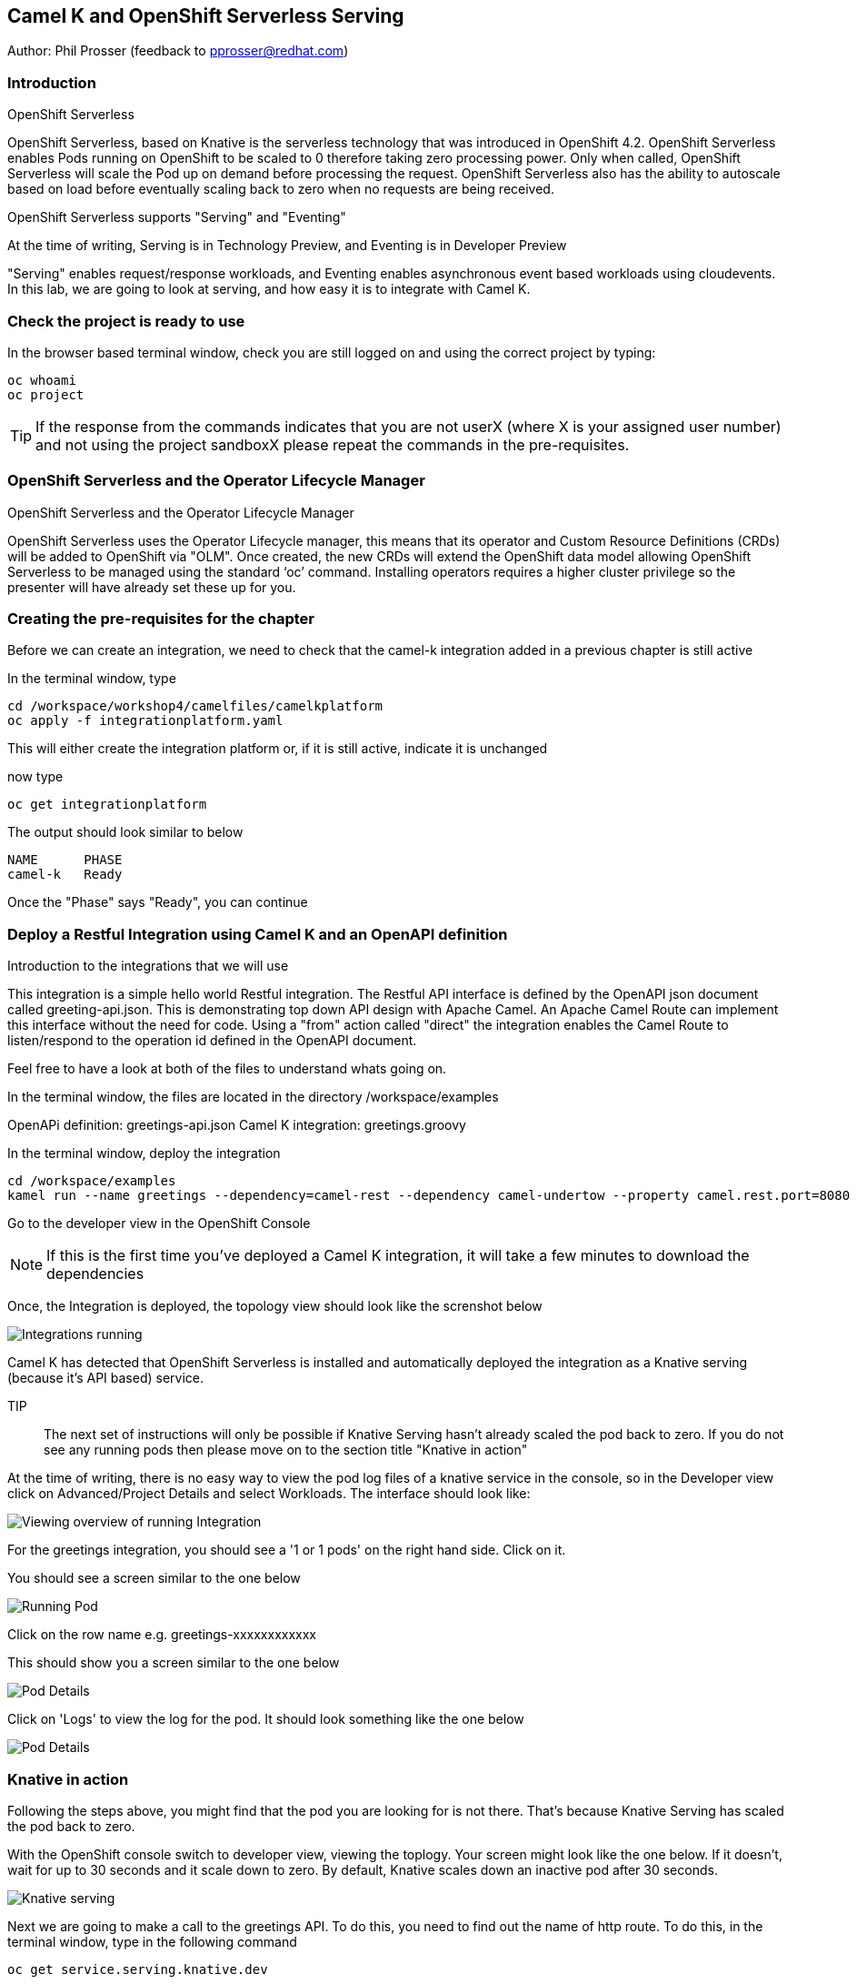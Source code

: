 == Camel K and OpenShift Serverless Serving

Author: Phil Prosser (feedback to pprosser@redhat.com)

=== Introduction

.OpenShift Serverless
****
OpenShift Serverless, based on Knative is the serverless technology that was introduced in OpenShift 4.2. OpenShift Serverless enables Pods running on OpenShift to be scaled to 0 therefore taking zero processing power. Only when called, OpenShift Serverless will scale the Pod up on demand before processing the request. OpenShift Serverless also has the ability to autoscale based on load before eventually scaling back to zero when no requests are being received. 

OpenShift Serverless supports "Serving" and "Eventing"

At the time of writing, Serving is in Technology Preview, and Eventing is in Developer Preview

"Serving" enables request/response workloads, and Eventing enables asynchronous event based workloads using cloudevents. In this lab, we are going to look at serving, and how easy it is to integrate with Camel K.
****

=== Check the project is ready to use

In the browser based terminal window, check you are still logged on and using the correct project by typing:

[source]
----
oc whoami
oc project
----

TIP: If the response from the commands indicates that you are not userX (where X is your assigned user number) and not using the project sandboxX please repeat the commands in the pre-requisites.

=== OpenShift Serverless and the Operator Lifecycle Manager

.OpenShift Serverless and the Operator Lifecycle Manager
****
OpenShift Serverless uses the Operator Lifecycle manager, this means that its operator and Custom Resource Definitions (CRDs) will be added to OpenShift via "OLM". Once created, the new CRDs will extend the OpenShift data model allowing OpenShift Serverless to be managed using the standard ‘oc’ command. Installing operators requires a higher cluster privilege so the presenter will have already set these up for you.
****

=== Creating the pre-requisites for the chapter

Before we can create an integration, we need to check that the camel-k integration added in a previous chapter is still active

In the terminal window, type

[source]
----
cd /workspace/workshop4/camelfiles/camelkplatform
oc apply -f integrationplatform.yaml
----

This will either create the integration platform or, if it is still active, indicate it is unchanged

now type

[source]
----
oc get integrationplatform
----

The output should look similar to below

[source]
----
NAME      PHASE
camel-k   Ready
----

Once the "Phase" says "Ready", you can continue

=== Deploy a Restful Integration using Camel K and an OpenAPI definition 

.Introduction to the integrations that we will use
****
This integration is a simple hello world Restful integration. The Restful API interface is defined by the OpenAPI json document called greeting-api.json. This is demonstrating top down API design with Apache Camel. An Apache Camel Route can implement this interface without the need for code. Using a "from" action called "direct" the integration enables the Camel Route to listen/respond to the operation id defined in the OpenAPI document.

Feel free to have a look at both of the files to understand whats going on.

In the terminal window, the files are located in the directory /workspace/examples

OpenAPi definition: greetings-api.json
Camel K integration: greetings.groovy

****

In the terminal window, deploy the integration

[source]
----
cd /workspace/examples
kamel run --name greetings --dependency=camel-rest --dependency camel-undertow --property camel.rest.port=8080 --open-api greetings-api.json greetings.groovy
----

Go to the developer view in the OpenShift Console

NOTE: If this is the first time you've deployed a Camel K integration, it will take a few minutes to download the dependencies 

Once, the Integration is deployed, the topology view should look like the screnshot below

image::camekknativeserving-1.png[Integrations running]

Camel K has detected that OpenShift Serverless is installed and automatically deployed the integration as a Knative serving (because it's API based) service.

TIP:: The next set of instructions will only be possible if Knative Serving hasn't already scaled the pod back to zero. If you do not see any running pods then please move on to the section title "Knative in action"  

At the time of writing, there is no easy way to view the pod log files of a knative service in the console, so in the Developer view click on Advanced/Project Details and select Workloads. The interface should look like:

image::camekknativeserving-2.png[Viewing overview of running Integration]

For the greetings integration, you should see a '1 or 1 pods' on the right hand side. Click on it.

You should see a screen similar to the one below

image::camekknativeserving-3.png[Running Pod]

Click on the row name e.g. greetings-xxxxxxxxxxxx

This should show you a screen similar to the one below

image::camekknativeserving-4.png[Pod Details]

Click on 'Logs' to view the log for the pod. It should look something like the one below

image::camekknativeserving-5.png[Pod Details]

=== Knative in action

Following the steps above, you might find that the pod you are looking for is not there. That's because Knative Serving has scaled the pod back to zero.

With the OpenShift console switch to developer view, viewing the toplogy. Your screen might look like the one below. If it doesn't, wait for up to 30 seconds and it scale down to zero. By default, Knative scales down an inactive pod after 30 seconds.  

image::camekknativeserving-6.png[Knative serving]

Next we are going to make a call to the greetings API. To do this, you need to find out the name of http route.
To do this, in the terminal window, type in the following command

[source]
----
oc get service.serving.knative.dev
----

You should see something similar to the picture below

image::camekknativeserving-8.png[Knative serving]

In the terminal window type (make sure you substitute the URL you see from running the command above). Note we are adding the /camel/greetings/YOURNAMEHERE bit to the URL

[source]
----
curl -m 60 URLFROMABOVE/camel/greetings/YOURNAMEHERE
----

After a few seconds you should get a response, and the topology view should now look similar to the picture below. The dark blue circle indicates that the service is now executing.

At the time of writing, the inital start up time issue is known to engineering and is documented in the Red Hat documentation. A fix for this will be coming in a future release. Please remember that Knative serving is still in Tech Preview

image::camekknativeserving-7.png[Knative serving started]

Knative has automatically scaled the service to one pod, and processed the curl request.

TIP: Options are available in Knative to determine how to scale based on concurrent calls or cpu useage. Options are also available to determine maximum number or pods, and also the inactivity time before a pod scales its self down - by default, all the way back down to zero.

Deploying Integration Services with Knative can't get easier than that!

To clean up before the next chapter run the following commands in the terminal:

[source]
----
kamel delete greetings
----

////
=== Knative Revisions

Knative Revisions are for all Knative service deployed on OpenShift, not just Camel K. Knative revisions are a point in time snapshot of the code and configuration for each modification made to a service deployed on OpenShift. Revisions enable progressive rollout and rollback of chanages by rerouting traffic between service names and revision instances. 

This is powerful as it means the Knative route can be configured to balance traffic between different version of the revision ensuring a low risk release of new versions into production e.g. New revision is created, and we'll start by only giving it 10% of the traffic whilst the old version takes the main load. Gradually, the percentage can be moved to 100% before retiring the old version of the service. 

This part of the lab will demonstrate doing this will the OpenShift Developer console, and also the Knative cli

==== Using the console

To demonstrate multiple revisions, you need to make a small change to the Camel K integration.

In the terminal window

[source]
----
vi greetings.groovy
----

You will see the following line:

[source]
----
*.simple('Hello from ${headers.name}')*
----

This is the message returned to the caller with the query parameter "name" appended; change the line to (or something similar) by pressing [ESC] then I

[source]
----
*.simple('Hello from ${headers.name} from the newer revision')*
----

Save it by pressing [ESC] then :wq[RETURN]

Now deploy this version of the integraton API using:

[source]
----
kamel run --name greetings --dependency=camel-rest --dependency camel-undertow --property camel.rest.port=8080 --open-api greetings-api.json greetings.groovy
----

By running the integration again, you will automatically create a new revision of the integration

Test the integration again (don't forget to replace the URL as before)

[source]
----
curl -m 60 URLFROMABOVE/camel/greetings/YOURNAMEHERE
----

You should see the new response message returned

For information, in the console, if you switch to Administrator view you can see the deployed revisions.

In the OpenShift Console select the Administrator View using the top level selector, then Serverless/Revisions

image::camekknativeserving-9.png[Knative serving revisions]

Now select Serverless/Services

TIP: You will see one Knative Service. Rather than just going big bang to the new revision, you want to direct 50% of the traffic to the orginal revision, and 50% of the traffic to the new revision. To achieve this, we need to modify the routing rules in the Knative Service.

Fortunately, in the OpenShift consoles developer view, there is a really easy way to achieve this

Switch back to the developer view, looking at the topology. 

It probably looks similar to the one below (without the arrow). 

image::camekknativeserving-10.png[Topology view]

Click on *KSVC greetings*

This should open a panel on the right hand side that shows both revisions with 100% traffic distribution going to the first revision in the list. As per the screenshot below

image::camekknativeserving-11.png[Revision view]

Click on *Set Traffic Distribution*
Click on *Add Revision*

Select the other revision from the selection box as per the screenshot below

image::camekknativeserving-12.png[Revision Routing split]

Now, change the routing percentage split between the 2 revisions and add a tag to each revision. 

The tag is used by the Knative service to perform the routing.

Your configuration should look similar to the screenshot below

image::camekknativeserving-13.png[Change Routing split]

==== Using the Knative cli

To demonstrate multiple revisions, you need to make a small change to the Camel K integration.

In the terminal window

[source]
----
vi greetings.groovy
----

You will see the following line :-

*.simple('Hello from ${headers.name}')*

This is the message returned to the caller with the query parameter "name" appended

change the line to (or something similar)

*.simple('Hello from ${headers.name} from the newer revision')*

Now deploy the new version of the integraton API

[source]
----
kamel run --name greetings --dependency=camel-rest --dependency camel-undertow --property camel.rest.port=8080 --open-api greetings-api.json greetings.groovy
----

Keep looking at the *revision list* to see when the new revision is ready. Once ready = 'True' split the traffic.

Lets tag the current version as stable, get the name of the revision running by typing the following in the terminal window

[source]
----
kn revision list
----

In the terminal below, replace *greetings-8j7cb* with what you see on your screen

[source,shell]
----
kn service update greetings --tag greetings-8j7cb=stable
----

Test the integration again (don't forget to replace the URL as before)

[source,shell]
----
curl -m 60 http://Substitute with your URL from about/camel/greetings/YourName
----

You should see the new response message returned

For information, in the console, if you switch to Administrator view you can see the deployed revisions.

Administrator View --> Serverless --> Revisions

image::camekknativeserving-9.png[Knative serving revisions]

If you look at 

Administrator View --> Serverless --> Services

You will see one Knative Service. Rather than just going big bang to the new revision, you want to direct 50% of the traffic to the orginal revision, and 50% of the traffic to the new revision. To achieve this, we need to modify the routing rules in the Knative Service.

Now, update the service to route 50% of the traffic to the latest version, and 50% to the stable version

[soure,shell]
----
kn service update greetings --traffic stable=50,@latest=50
----

Check that the service has been updated correctly

[soure,shell]
----
kn service describe greetings
----

You should be able to see the split between each revision.

Also, if you look at the topology view in the console. The routing should be visible there as well.

Test the service by using curl to hit the endpoint again

curl -m 60 http://Substitute with your URL from about/camel/greetings/YourName

Repeat this a few times, you should see the result alternative between the revisions

////